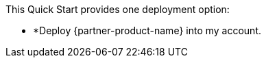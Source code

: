 // There are generally two deployment options. If additional are required, add them here

This Quick Start provides one deployment option:

* *Deploy {partner-product-name} into my account.
